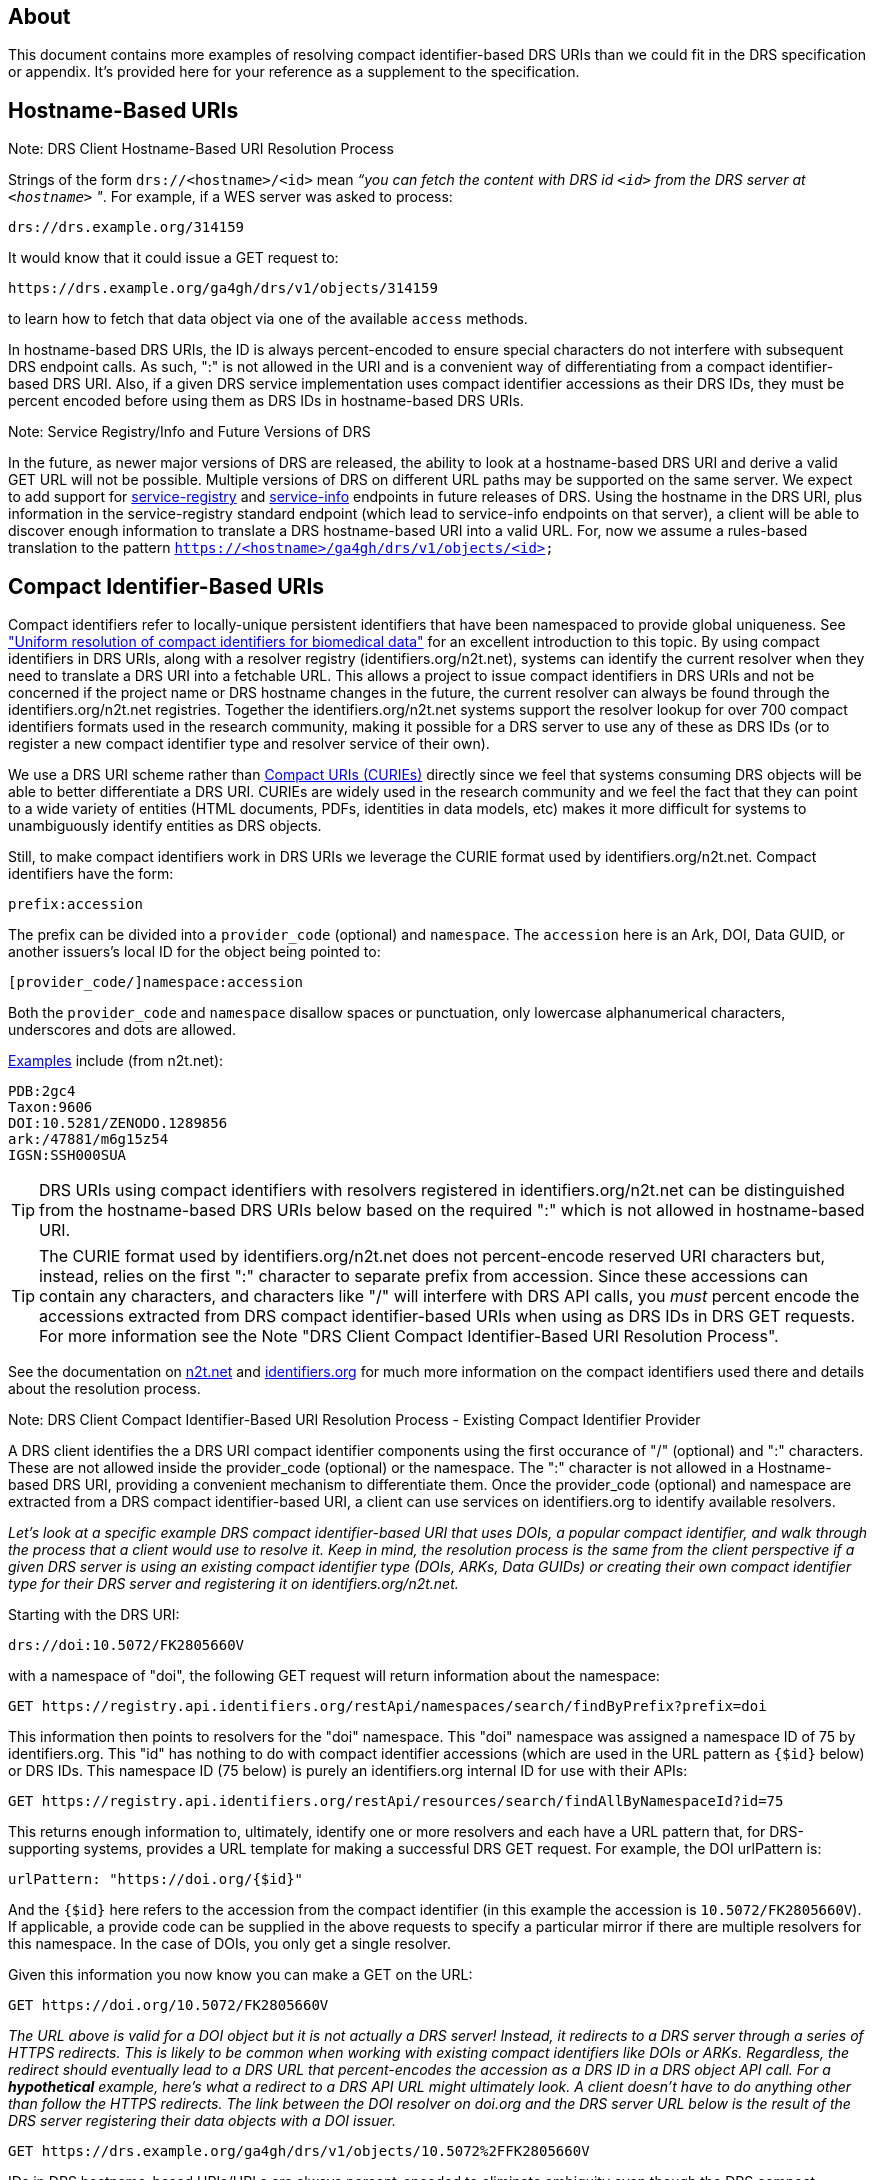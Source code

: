 == About

This document contains more examples of resolving compact identifier-based DRS URIs than we could fit in the DRS specification or appendix.  It's provided here for your reference as a supplement to the specification.

== Hostname-Based URIs

.Note: DRS Client Hostname-Based URI Resolution Process
****
Strings of the form `drs://<hostname>/<id>` mean _“you can fetch the content with DRS id `<id>` from the DRS server at `<hostname>` "_.  For example, if a WES server was asked to process:

    drs://drs.example.org/314159

It would know that it could issue a GET request to:

    https://drs.example.org/ga4gh/drs/v1/objects/314159

to learn how to fetch that data object via one of the available `access` methods.

In hostname-based DRS URIs, the ID is always percent-encoded to ensure special characters do not interfere with subsequent DRS endpoint calls.  As such, ":" is not allowed in the URI and is a convenient way of differentiating from a compact identifier-based DRS URI.  Also, if a given DRS service implementation uses compact identifier accessions as their DRS IDs, they must be percent encoded before using them as DRS IDs in hostname-based DRS URIs.
****

.Note: Service Registry/Info and Future Versions of DRS
****
In the future, as newer major versions of DRS are released, the ability to look at a hostname-based DRS URI and derive a valid GET URL will not be possible.  Multiple versions of DRS on different URL paths may be supported on the same server.  We expect to add support for https://github.com/ga4gh-discovery/ga4gh-service-registry[service-registry] and https://github.com/ga4gh-discovery/ga4gh-service-info[service-info] endpoints in future releases of DRS.  Using the hostname in the DRS URI, plus information in the service-registry standard endpoint (which lead to service-info endpoints on that server), a client will be able to discover enough information to translate a DRS hostname-based URI into a valid URL.  For, now we assume a rules-based translation to the pattern `https://<hostname>/ga4gh/drs/v1/objects/<id>`
****

== Compact Identifier-Based URIs

Compact identifiers refer to locally-unique persistent identifiers that have been namespaced to provide global uniqueness. See https://www.biorxiv.org/content/10.1101/101279v3["Uniform resolution of compact identifiers for biomedical data"] for an excellent introduction to this topic.  By using compact identifiers in DRS URIs, along with a resolver registry (identifiers.org/n2t.net), systems can identify the current resolver when they need to translate a DRS URI into a fetchable URL. This allows a project to issue compact identifiers in DRS URIs and not be concerned if the project name or DRS hostname changes in the future, the current resolver can always be found through the identifiers.org/n2t.net registries.  Together the identifiers.org/n2t.net systems support the resolver lookup for over 700 compact identifiers formats used in the research community, making it possible for a DRS server to use any of these as DRS IDs (or to register a new compact identifier type and resolver service of their own).

We use a DRS URI scheme rather than https://en.wikipedia.org/wiki/CURIE[Compact URIs (CURIEs)] directly since we feel that systems consuming DRS objects will be able to better differentiate a DRS URI.  CURIEs are widely used in the research community and we feel the fact that they can point to a wide variety of entities (HTML documents, PDFs, identities in data models, etc) makes it more difficult for systems to unambiguously identify entities as DRS objects.

Still, to make compact identifiers work in DRS URIs we leverage the CURIE format used by identifiers.org/n2t.net.  Compact identifiers have the form:

    prefix:accession

The prefix can be divided into a `provider_code` (optional) and `namespace`.  The `accession` here is an Ark, DOI, Data GUID, or another issuers's local ID for the object being pointed to:

    [provider_code/]namespace:accession

Both the `provider_code` and `namespace` disallow spaces or punctuation, only lowercase alphanumerical characters, underscores and dots are allowed.

https://n2t.net/e/compact_ids.html[Examples] include (from n2t.net):

		PDB:2gc4
		Taxon:9606
		DOI:10.5281/ZENODO.1289856
		ark:/47881/m6g15z54
		IGSN:SSH000SUA

TIP: DRS URIs using compact identifiers with resolvers registered in identifiers.org/n2t.net can be distinguished from the hostname-based DRS URIs below based on the required ":" which is not allowed in hostname-based URI.

TIP: The CURIE format used by identifiers.org/n2t.net does not percent-encode reserved URI characters but, instead, relies on the first ":" character to separate prefix from accession. Since these accessions can contain any characters, and characters like "/" will interfere with DRS API calls, you _must_ percent encode the accessions extracted from DRS compact identifier-based URIs when using as DRS IDs in DRS GET requests.  For more information see the Note "DRS Client Compact Identifier-Based URI Resolution Process".

See the documentation on https://n2t.net/e/compact_ids.html[n2t.net] and https://docs.identifiers.org/[identifiers.org] for much more information on the compact identifiers used there and details about the resolution process.

.Note: DRS Client Compact Identifier-Based URI Resolution Process - Existing Compact Identifier Provider
****
A DRS client identifies the a DRS URI compact identifier components using the first occurance of "/" (optional) and ":" characters. These are not allowed inside the provider_code (optional) or the namespace. The ":" character is not allowed in a Hostname-based DRS URI, providing a convenient mechanism to differentiate them. Once the provider_code (optional) and namespace are extracted from a DRS compact identifier-based URI, a client can use services on identifiers.org to identify available resolvers.

_Let's look at a specific example DRS compact identifier-based URI that uses DOIs, a popular compact identifier, and walk through the process that a client would use to resolve it.  Keep in mind, the resolution process is the same from the client perspective if a given DRS server is using an existing compact identifier type (DOIs, ARKs, Data GUIDs) or creating their own compact identifier type for their DRS server and registering it on identifiers.org/n2t.net._

Starting with the DRS URI:

[source,bash]
----
drs://doi:10.5072/FK2805660V
----

with a namespace of "doi", the following GET request will return information about the namespace:

    GET https://registry.api.identifiers.org/restApi/namespaces/search/findByPrefix?prefix=doi

This information then points to resolvers for the "doi" namespace. This "doi" namespace was assigned a namespace ID of 75 by identifiers.org. This "id" has nothing to do with compact identifier accessions (which are used in the URL pattern as `{$id}` below) or DRS IDs.  This namespace ID (75 below) is purely an identifiers.org internal ID for use with their APIs:

    GET https://registry.api.identifiers.org/restApi/resources/search/findAllByNamespaceId?id=75

This returns enough information to, ultimately, identify one or more resolvers and each have a URL pattern that, for DRS-supporting systems, provides a URL template for making a successful DRS GET request.  For example, the DOI urlPattern is:

    urlPattern: "https://doi.org/{$id}"

And the `{$id}` here refers to the accession from the compact identifier (in this example the accession is `10.5072/FK2805660V`).  If applicable, a provide code can be supplied in the above requests to specify a particular mirror if there are multiple resolvers for this namespace.  In the case of DOIs, you only get a single resolver.

Given this information you now know you can make a GET on the URL:

    GET https://doi.org/10.5072/FK2805660V

_The URL above is valid for a DOI object but it is not actually a DRS server!  Instead, it redirects to a DRS server through a series of HTTPS redirects.  This is likely to be common when working with existing compact identifiers like DOIs or ARKs.  Regardless, the redirect should eventually lead to a DRS URL that percent-encodes the accession as a DRS ID in a DRS object API call.  For a **hypothetical** example, here's what a redirect to a DRS API URL might ultimately look.  A client doesn't have to do anything other than follow the HTTPS redirects.  The link between the DOI resolver on doi.org and the DRS server URL below is the result of the DRS server registering their data objects with a DOI issuer._

    GET https://drs.example.org/ga4gh/drs/v1/objects/10.5072%2FFK2805660V

IDs in DRS hostname-based URIs/URLs are always percent-encoded to eliminate ambiguity even though the DRS compact identifier-based URIs and the identifier.orgs API do not percent-encode accessions.  This was done in order to 1) follow the CURIE conventions of identifiers.org/n2t.net for compact identifier-based DRS URIs and 2) to aid in readability for users who understand they are working with compact identifiers. **The general rule of thumb, when using a compact identifier accession as a DRS ID in a DRS API call, make sure to percent-encode it.  An easy way for a DRS client to handle this is to get the initial DRS object JSON response from whatever redirects the compact identifier resolves to, then look for the `self_uri` in the JSON, which will give you the correctly percent-encoded DRS ID for subsequent DRS API calls such as the `access` method.**
****

.Note: DRS Client Compact Identifier-Based URI Resolution Process - Registering a new Compact Identifier for Your DRS Server
****
See the documentation on https://n2t.net/e/compact_ids.html[n2t.net] and https://docs.identifiers.org/[identifiers.org] for adding your own compact identifier type and registering your DRS server as a resolver. You can register new prefixes (or mirrors by adding resource provider codes) for free using a simple online form.  Keep in mind, while anyone can register prefixes, the identifiers.org/n2t.net sites do basic hand curation to verify new prefix and resource (provider code) requests.  See those sites for more details on their security practices.

Starting with the prefix for our new compact identifier, let's register the namespace `mydrsprefix` on identifiers.org/n2t.net and use 5-digit numeric IDs as our accessions.  Here's what that the registration for our new namespace looks like on https://registry.identifiers.org/prefixregistrationrequest[identifiers.org]:

image::prefix_register_1.png[]

image::prefix_register_2.png[]

Now the question is how does a client resolve your newly registered compact identifier for your DRS server?  _It turns out, whether specific to a DRS implementation or using existing compact identifiers like ARKs or DOIs, the DRS client resolution process for compact identifier-based URIs is exactly the same._ We briefly run through process below for a new compact identifier as an example but, again, a client will not need to do anything different from the resolution process documented in "DRS Client Compact Identifier-Based URI Resolution Process  - Existing Compact Identifier Provider".

Now we can issue DRS URI for our data objects like:

[source,bash]
----
drs://mydrsprefix:12345
----

This is a little simpler than working with DOIs or other existing compact identifier issuers out there since we can create our own IDs and not have to allocate them through a third-party service (see "Issuing Existing Compact Identifiers for Use with Your DRS Server" below).

With a namespace of "mydrsprefix", the following GET request will return information about the namespace:

    GET https://registry.api.identifiers.org/restApi/namespaces/search/findByPrefix?prefix=mydrsprefix

_Of course, this is a hypothetical example so the actual API call won't work but you can see the GET request is identical to "DRS Client Compact Identifier-Based URI Resolution Process - Existing Compact Identifier Provider"._

This information then points to resolvers for the "mydrsprefix" namespace. Hypothetically, this "mydrsprefix" namespace was assigned a namespace ID of 1829 by identifiers.org. This "id" has nothing to do with compact identifier accessions (which are used in the URL pattern as `{$id}` below) or DRS IDs.  This namespace ID (1829 below) is purely an identifiers.org internal ID for use with their APIs:

    GET https://registry.api.identifiers.org/restApi/resources/search/findAllByNamespaceId?id=1829

_Like the previous GET request this URL won't work but you can see the GET request is identical to "DRS Client Compact Identifier-Based URI Resolution Process - Existing Compact Identifier Provider"._

This returns enough information to, ultimately, identify one or more resolvers and each have a URL pattern that, for DRS-supporting systems, provides a URL template for making a successful DRS GET request.  For example, the "mydrsprefix" urlPattern is:

    urlPattern: "https://mydrs.server.org/ga4gh/drs/v1/objects/{$id}"

And the `{$id}` here refers to the accession from the compact identifier (in this example the accession is `12345`).  If applicable, a provide code can be supplied in the above requests to specify a particular mirror if there are multiple resolvers for this namespace.

Given this information you now know you can make a GET on the URL:

    GET https://mydrs.server.org/ga4gh/drs/v1/objects/12345

So, compared to using a third party service like DOIs and ARKs, this would be a direct pointer to a DRS server.  However, just as with "DRS Client Compact Identifier-Based URI Resolution Process - Existing Compact Identifier Provider", the client should always be prepared to follow HTTPS redirects.

_To summarize, a client resolving a custom compact identifier registered for a single DRS server is actually the same as resolving using a third-party compact identifier service like ARKs or DOIs with a DRS server, just make sure to follow redirects in all cases._
****

.Note: Issuing Existing Compact Identifiers for Use with Your DRS Server
****
See the documentation on https://n2t.net/e/compact_ids.html[n2t.net] and https://docs.identifiers.org/[identifiers.org] for information about all the compact identifiers that are supported. You can choose to use an existing compact identifier provider for your DRS server, as we did in the example above using DOIs ("DRS Client Compact Identifier-Based URI Resolution Process - Existing Compact Identifier Provider").  Just keep in mind, each provider will have their own approach for generating compact identifiers and associating them with a DRS data object URL.  Some compact identifier providers, like DOIs, provide a method whereby you can register in their network and get your own prefix, allowing you to mint your own accessions.  Other services, like the University of California's https://ezid.cdlib.org/[EZID] service, provide accounts and a mechanism to mint accessions centrally for each of your data objects.  For experimentation we recommend you take a look at the EZID website that allows you to create DOIs and ARKs and associate them with your data object URLs on your DRS server for testing purposes.
****
